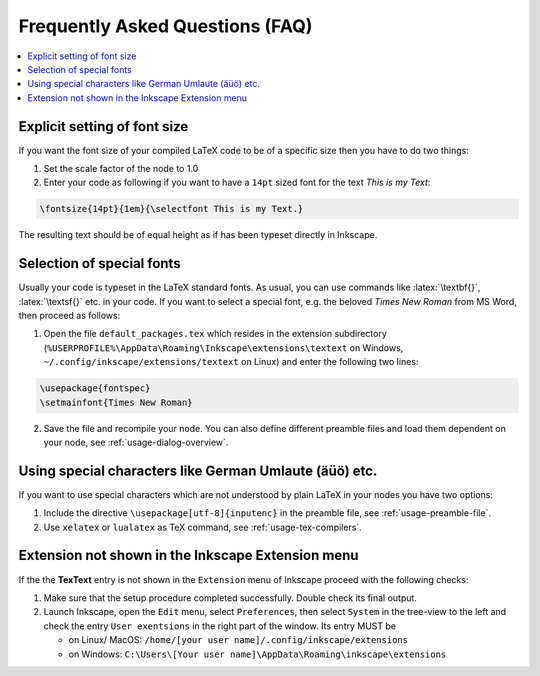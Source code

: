 .. |TexText| replace:: **TexText**

.. role:: bash(code)
   :language: bash
   :class: highlight

.. role:: latex(code)
   :language: latex
   :class: highlight

.. _faq:

Frequently Asked Questions (FAQ)
--------------------------------

.. contents:: :local:

.. _faq-font-size:

Explicit setting of font size
~~~~~~~~~~~~~~~~~~~~~~~~~~~~~

If you want the font size of your compiled LaTeX code to be of a
specific size then you have to do two things:

1. Set the scale factor of the node to 1.0

2. Enter your code as following if you want to have a ``14pt`` sized font
   for the text `This is my Text`\:

.. code-block:: latex

    \fontsize{14pt}{1em}{\selectfont This is my Text.}


The resulting text should be of equal height as if has been typeset directly in Inkscape.

.. figure:: ../images/texttext-fontsize-example.png
   :alt: Font size example

.. _faq-font-custom-font:

Selection of special fonts
~~~~~~~~~~~~~~~~~~~~~~~~~~

Usually your code is typeset in the LaTeX standard fonts. As usual, you
can use commands like :latex:`\textbf{}`, :latex:`\textsf{}` etc. in your code. If
you want to select a special font, e.g. the beloved *Times New Roman*
from MS Word, then proceed as follows:


1. Open the file ``default_packages.tex`` which resides in the extension
   subdirectory (``%USERPROFILE%\AppData\Roaming\Inkscape\extensions\textext`` on Windows,
   ``~/.config/inkscape/extensions/textext`` on Linux) and enter the following
   two lines:

.. code-block:: latex

    \usepackage{fontspec}
    \setmainfont{Times New Roman}

2. Save the file and recompile your node. You can also define different
   preamble files and load them dependent on your node, see :ref:`usage-dialog-overview`.


.. _faq-utf8:

Using special characters like German Umlaute (äüö) etc.
~~~~~~~~~~~~~~~~~~~~~~~~~~~~~~~~~~~~~~~~~~~~~~~~~~~~~~~

If you want to use special characters which are not understood by plain LaTeX
in your nodes you have two options:

1. Include the directive ``\usepackage[utf-8]{inputenc}`` in the preamble file,
   see :ref:`usage-preamble-file`.

2. Use ``xelatex`` or ``lualatex`` as TeX command, see :ref:`usage-tex-compilers`.


Extension not shown in the Inkscape Extension menu
~~~~~~~~~~~~~~~~~~~~~~~~~~~~~~~~~~~~~~~~~~~~~~~~~~

If the the |TexText| entry is not shown in the ``Extension`` menu of Inkscape proceed with
the following checks:

1. Make sure that the setup procedure completed successfully. Double check its final output.

2. Launch Inkscape, open the ``Edit`` menu, select ``Preferences``, then select ``System`` in
   the tree-view to the left and check the entry ``User exentsions`` in the right part of
   the window. Its entry MUST be

   - on Linux/ MacOS: ``/home/[your user name]/.config/inkscape/extensions``

   - on Windows: ``C:\Users\[Your user name]\AppData\Roaming\inkscape\extensions``
